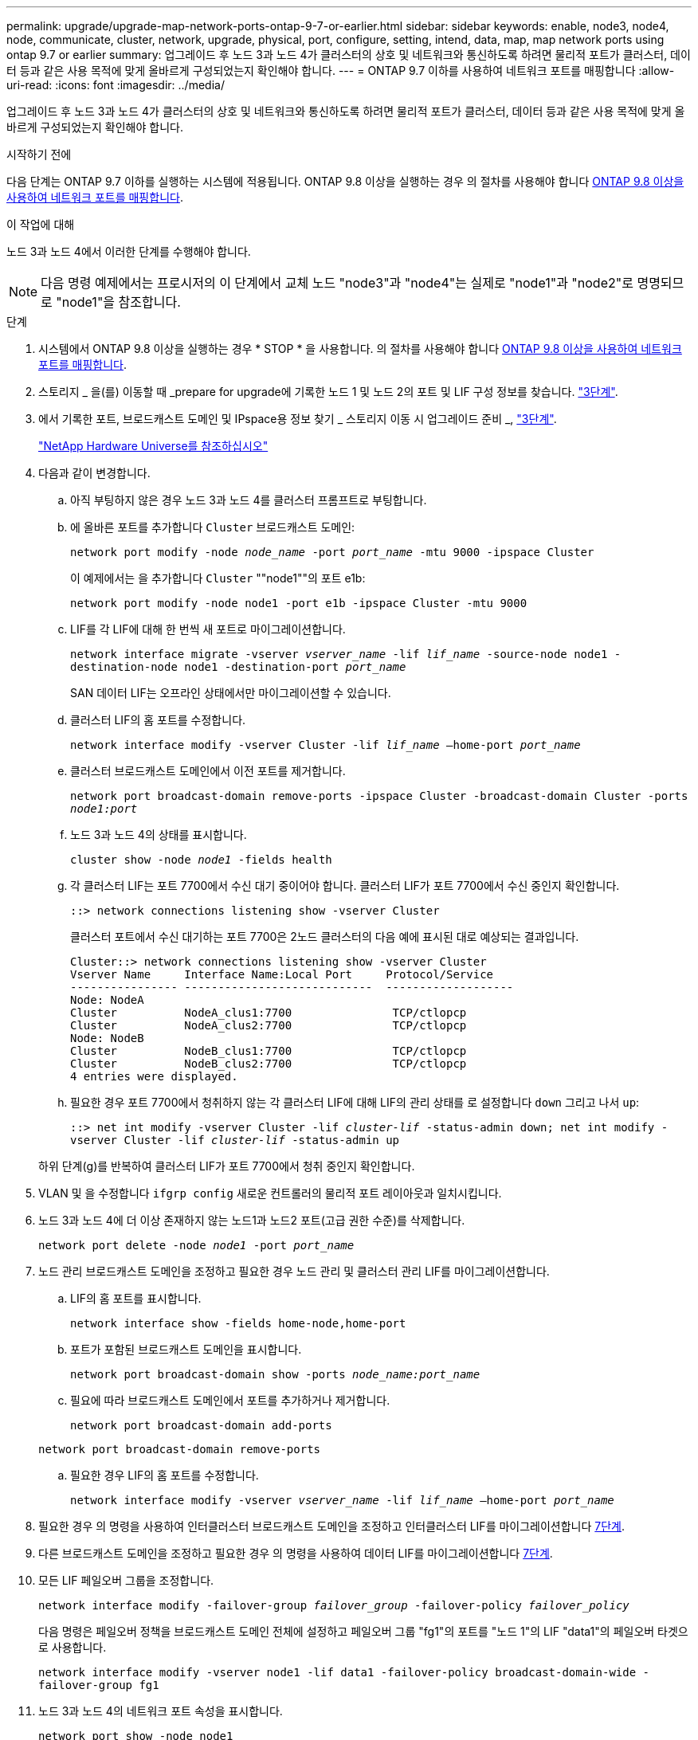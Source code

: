 ---
permalink: upgrade/upgrade-map-network-ports-ontap-9-7-or-earlier.html 
sidebar: sidebar 
keywords: enable, node3, node4, node, communicate, cluster, network, upgrade, physical, port, configure, setting, intend, data, map, map network ports using ontap 9.7 or earlier 
summary: 업그레이드 후 노드 3과 노드 4가 클러스터의 상호 및 네트워크와 통신하도록 하려면 물리적 포트가 클러스터, 데이터 등과 같은 사용 목적에 맞게 올바르게 구성되었는지 확인해야 합니다. 
---
= ONTAP 9.7 이하를 사용하여 네트워크 포트를 매핑합니다
:allow-uri-read: 
:icons: font
:imagesdir: ../media/


[role="lead"]
업그레이드 후 노드 3과 노드 4가 클러스터의 상호 및 네트워크와 통신하도록 하려면 물리적 포트가 클러스터, 데이터 등과 같은 사용 목적에 맞게 올바르게 구성되었는지 확인해야 합니다.

.시작하기 전에
다음 단계는 ONTAP 9.7 이하를 실행하는 시스템에 적용됩니다. ONTAP 9.8 이상을 실행하는 경우 의 절차를 사용해야 합니다 xref:upgrade-map-network-ports-ontap-9-8.adoc[ONTAP 9.8 이상을 사용하여 네트워크 포트를 매핑합니다].

.이 작업에 대해
노드 3과 노드 4에서 이러한 단계를 수행해야 합니다.


NOTE: 다음 명령 예제에서는 프로시저의 이 단계에서 교체 노드 "node3"과 "node4"는 실제로 "node1"과 "node2"로 명명되므로 "node1"을 참조합니다.

.단계
. 시스템에서 ONTAP 9.8 이상을 실행하는 경우 * STOP * 을 사용합니다. 의 절차를 사용해야 합니다 xref:upgrade-map-network-ports-ontap-9-8.adoc[ONTAP 9.8 이상을 사용하여 네트워크 포트를 매핑합니다].
. 스토리지 _ 을(를) 이동할 때 _prepare for upgrade에 기록한 노드 1 및 노드 2의 포트 및 LIF 구성 정보를 찾습니다. link:upgrade-prepare-when-moving-storage.html#prepare_move_store_3["3단계"].
. 에서 기록한 포트, 브로드캐스트 도메인 및 IPspace용 정보 찾기 _ 스토리지 이동 시 업그레이드 준비 _, link:upgrade-prepare-when-moving-storage.html#prepare_move_store_3["3단계"].
+
https://hwu.netapp.com["NetApp Hardware Universe를 참조하십시오"^]

. 다음과 같이 변경합니다.
+
.. 아직 부팅하지 않은 경우 노드 3과 노드 4를 클러스터 프롬프트로 부팅합니다.
.. 에 올바른 포트를 추가합니다 `Cluster` 브로드캐스트 도메인:
+
`network port modify -node _node_name_ -port _port_name_ -mtu 9000 -ipspace Cluster`

+
이 예제에서는 을 추가합니다 `Cluster` ""node1""의 포트 e1b:

+
`network port modify -node node1 -port e1b -ipspace Cluster -mtu 9000`

.. LIF를 각 LIF에 대해 한 번씩 새 포트로 마이그레이션합니다.
+
`network interface migrate -vserver _vserver_name_ -lif _lif_name_ -source-node node1 -destination-node node1 -destination-port _port_name_`

+
SAN 데이터 LIF는 오프라인 상태에서만 마이그레이션할 수 있습니다.

.. 클러스터 LIF의 홈 포트를 수정합니다.
+
`network interface modify -vserver Cluster -lif _lif_name_ –home-port _port_name_`

.. 클러스터 브로드캐스트 도메인에서 이전 포트를 제거합니다.
+
`network port broadcast-domain remove-ports -ipspace Cluster -broadcast-domain Cluster -ports _node1:port_`

.. 노드 3과 노드 4의 상태를 표시합니다.
+
`cluster show -node _node1_ -fields health`

.. 각 클러스터 LIF는 포트 7700에서 수신 대기 중이어야 합니다. 클러스터 LIF가 포트 7700에서 수신 중인지 확인합니다.
+
`::> network connections listening show -vserver Cluster`

+
클러스터 포트에서 수신 대기하는 포트 7700은 2노드 클러스터의 다음 예에 표시된 대로 예상되는 결과입니다.

+
[listing]
----
Cluster::> network connections listening show -vserver Cluster
Vserver Name     Interface Name:Local Port     Protocol/Service
---------------- ----------------------------  -------------------
Node: NodeA
Cluster          NodeA_clus1:7700               TCP/ctlopcp
Cluster          NodeA_clus2:7700               TCP/ctlopcp
Node: NodeB
Cluster          NodeB_clus1:7700               TCP/ctlopcp
Cluster          NodeB_clus2:7700               TCP/ctlopcp
4 entries were displayed.
----
.. 필요한 경우 포트 7700에서 청취하지 않는 각 클러스터 LIF에 대해 LIF의 관리 상태를 로 설정합니다 `down` 그리고 나서 `up`:
+
`::> net int modify -vserver Cluster -lif _cluster-lif_ -status-admin down; net int modify -vserver Cluster -lif _cluster-lif_ -status-admin up`

+
하위 단계(g)를 반복하여 클러스터 LIF가 포트 7700에서 청취 중인지 확인합니다.



. VLAN 및 을 수정합니다 `ifgrp config` 새로운 컨트롤러의 물리적 포트 레이아웃과 일치시킵니다.
. 노드 3과 노드 4에 더 이상 존재하지 않는 노드1과 노드2 포트(고급 권한 수준)를 삭제합니다.
+
`network port delete -node _node1_ -port _port_name_`

. [[MAP_97_7]] 노드 관리 브로드캐스트 도메인을 조정하고 필요한 경우 노드 관리 및 클러스터 관리 LIF를 마이그레이션합니다.
+
.. LIF의 홈 포트를 표시합니다.
+
`network interface show -fields home-node,home-port`

.. 포트가 포함된 브로드캐스트 도메인을 표시합니다.
+
`network port broadcast-domain show -ports _node_name:port_name_`

.. 필요에 따라 브로드캐스트 도메인에서 포트를 추가하거나 제거합니다.
+
`network port broadcast-domain add-ports`

+
`network port broadcast-domain remove-ports`

.. 필요한 경우 LIF의 홈 포트를 수정합니다.
+
`network interface modify -vserver _vserver_name_ -lif _lif_name_ –home-port _port_name_`



. 필요한 경우 의 명령을 사용하여 인터클러스터 브로드캐스트 도메인을 조정하고 인터클러스터 LIF를 마이그레이션합니다 <<map_97_7,7단계>>.
. 다른 브로드캐스트 도메인을 조정하고 필요한 경우 의 명령을 사용하여 데이터 LIF를 마이그레이션합니다 <<map_97_7,7단계>>.
. 모든 LIF 페일오버 그룹을 조정합니다.
+
`network interface modify -failover-group _failover_group_ -failover-policy _failover_policy_`

+
다음 명령은 페일오버 정책을 브로드캐스트 도메인 전체에 설정하고 페일오버 그룹 "fg1"의 포트를 "노드 1"의 LIF "data1"의 페일오버 타겟으로 사용합니다.

+
`network interface modify -vserver node1 -lif data1 -failover-policy broadcast-domain-wide -failover-group fg1`

. 노드 3과 노드 4의 네트워크 포트 속성을 표시합니다.
+
`network port show -node node1`



.작업을 마친 후
물리적 포트 매핑을 완료했습니다. 업그레이드를 완료하려면 로 이동합니다 xref:upgrade-final-steps-ontap-9-7-or-earlier-move-storage.adoc[ONTAP 9.7 이전 버전에서 최종 업그레이드 단계를 수행합니다].

